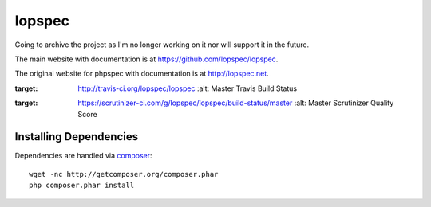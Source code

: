 lopspec
=======

Going to archive the project as I'm no longer working on it nor will support it in the future.

The main website with documentation is at
`https://github.com/lopspec/lopspec <https://github.com/lopspec/lopspec>`_.

The original website  for phpspec with documentation is at
`http://lopspec.net <http://lopspec.net>`_.

.. image:: https://travis-ci.org/lopspec/lopspec.svg?branch=master
:target: http://travis-ci.org/lopspec/lopspec
   :alt: Master Travis Build Status

.. image:: https://scrutinizer-ci.com/g/lopspec/lopspec/badges/quality-score.png?b=master
:target: https://scrutinizer-ci.com/g/lopspec/lopspec/build-status/master
   :alt: Master Scrutinizer Quality Score

Installing Dependencies
-----------------------

Dependencies are handled via `composer <http://getcomposer.org>`_::

   wget -nc http://getcomposer.org/composer.phar
   php composer.phar install

